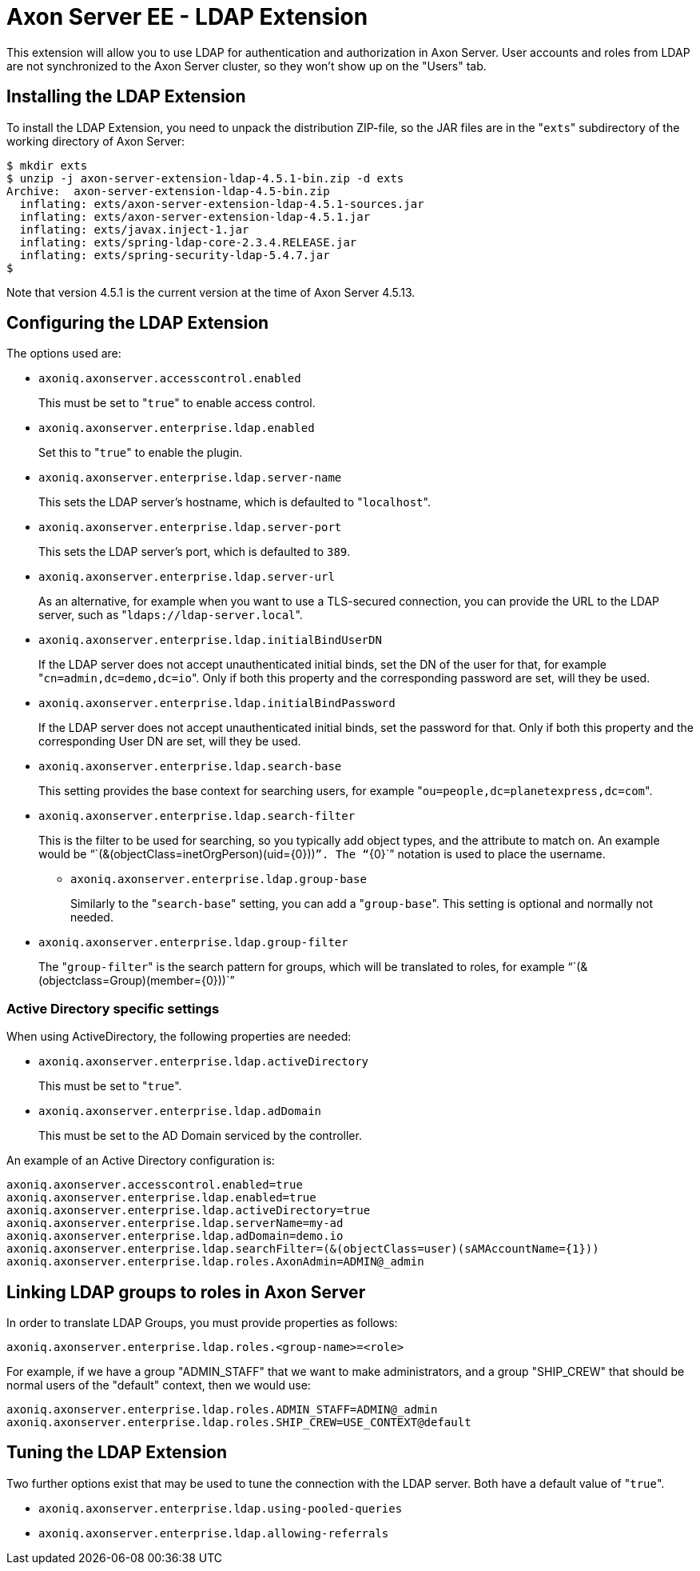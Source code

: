 = Axon Server EE - LDAP Extension

This extension will allow you to use LDAP for authentication and authorization in Axon Server.
User accounts and roles from LDAP are not synchronized to the Axon Server cluster, so they won't show up on the "Users" tab.

== Installing the LDAP Extension

To install the LDAP Extension, you need to unpack the distribution ZIP-file, so the JAR files are in the "[.code]``exts``" subdirectory of the working directory of Axon Server:

[,text]
----
$ mkdir exts
$ unzip -j axon-server-extension-ldap-4.5.1-bin.zip -d exts
Archive:  axon-server-extension-ldap-4.5-bin.zip
  inflating: exts/axon-server-extension-ldap-4.5.1-sources.jar
  inflating: exts/axon-server-extension-ldap-4.5.1.jar
  inflating: exts/javax.inject-1.jar
  inflating: exts/spring-ldap-core-2.3.4.RELEASE.jar
  inflating: exts/spring-security-ldap-5.4.7.jar
$
----

Note that version 4.5.1 is the current version at the time of Axon Server 4.5.13.

== Configuring the LDAP Extension

The options used are:

* `axoniq.axonserver.accesscontrol.enabled`
+
This must be set to "[.code]``true``" to enable access control.

* `axoniq.axonserver.enterprise.ldap.enabled`
+
Set this to "[.code]``true``" to enable the plugin.

* `axoniq.axonserver.enterprise.ldap.server-name`
+
This sets the LDAP server's hostname, which is defaulted to "[.code]``localhost``".

* `axoniq.axonserver.enterprise.ldap.server-port`
+
This sets the LDAP server's port, which is defaulted to `389`.

* `axoniq.axonserver.enterprise.ldap.server-url`
+
As an alternative, for example when you want to use a TLS-secured connection, you can provide the URL to the LDAP   server, such as "[.code]``ldaps://ldap-server.local``".

* `axoniq.axonserver.enterprise.ldap.initialBindUserDN`
+
If the LDAP server does not accept unauthenticated initial binds, set the DN of the user for that, for example   "[.code]``cn=admin,dc=demo,dc=io``".
Only if both this property and the corresponding password are set, will they be used.

* `axoniq.axonserver.enterprise.ldap.initialBindPassword`
+
If the LDAP server does not accept unauthenticated initial binds, set the password for that.
Only if both   this property and the corresponding User DN are set, will they be used.

* `axoniq.axonserver.enterprise.ldap.search-base`
+
This setting provides the base context for searching users, for example "[.code]``ou=people,dc=planetexpress,dc=com``".

* `axoniq.axonserver.enterprise.ldap.search-filter`
+
This is the filter to be used for searching, so you typically add object types, and the attribute to match on.
An   example would be "``+(&(objectClass=inetOrgPerson)(uid={0}))+``".
The "``+{0}+``" notation is used to place the username.

 ** `axoniq.axonserver.enterprise.ldap.group-base`
+
Similarly to the "[.code]``search-base``" setting, you can add a "[.code]``group-base``".
This setting is optional and normally not   needed.

* `axoniq.axonserver.enterprise.ldap.group-filter`
+
The "[.code]``group-filter``" is the search pattern for groups, which will be translated to roles, for example   "``+(&(objectclass=Group)(member={0}))+``"

=== Active Directory specific settings

When using ActiveDirectory, the following properties are needed:

* `axoniq.axonserver.enterprise.ldap.activeDirectory`
+
This must be set to "[.code]``true``".

* `axoniq.axonserver.enterprise.ldap.adDomain`
+
This must be set to the AD Domain serviced by the controller.

An example of an Active Directory configuration is:

[,properties]
----
axoniq.axonserver.accesscontrol.enabled=true
axoniq.axonserver.enterprise.ldap.enabled=true
axoniq.axonserver.enterprise.ldap.activeDirectory=true
axoniq.axonserver.enterprise.ldap.serverName=my-ad
axoniq.axonserver.enterprise.ldap.adDomain=demo.io
axoniq.axonserver.enterprise.ldap.searchFilter=(&(objectClass=user)(sAMAccountName={1}))
axoniq.axonserver.enterprise.ldap.roles.AxonAdmin=ADMIN@_admin
----

== Linking LDAP groups to roles in Axon Server

In order to translate LDAP Groups, you must provide properties as follows:

[,properties]
----
axoniq.axonserver.enterprise.ldap.roles.<group-name>=<role>
----

For example, if we have a group "ADMIN_STAFF" that we want to make administrators, and a group "SHIP_CREW" that should be normal users of the "default" context, then we would use:

[,properties]
----
axoniq.axonserver.enterprise.ldap.roles.ADMIN_STAFF=ADMIN@_admin
axoniq.axonserver.enterprise.ldap.roles.SHIP_CREW=USE_CONTEXT@default
----

== Tuning the LDAP Extension

Two further options exist that may be used to tune the connection with the LDAP server.
Both have a default value of "[.code]``true``".

* `axoniq.axonserver.enterprise.ldap.using-pooled-queries`
* `axoniq.axonserver.enterprise.ldap.allowing-referrals`

